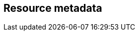 // REC: This file will in the future be mainly auto-generated from category tags in the requirements
// files.

== Resource metadata

// include::{include-dir}req/XXX.adoc[]
